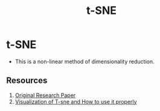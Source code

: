 :PROPERTIES:
:ID:       e8692105-51fb-41e9-aad5-e30c5b0e656a
:END:
#+title: t-SNE

* t-SNE
 - This is a non-linear method of dimensionality reduction.

** Resources
1. [[file:///home/paradox/Zotero/storage/SHJU6TEP/vandermaaten08a.pdf][Original Research Paper]]
2. [[https://distill.pub/2016/misread-tsne/][Visualization of T-sne and How to use it properly]]
